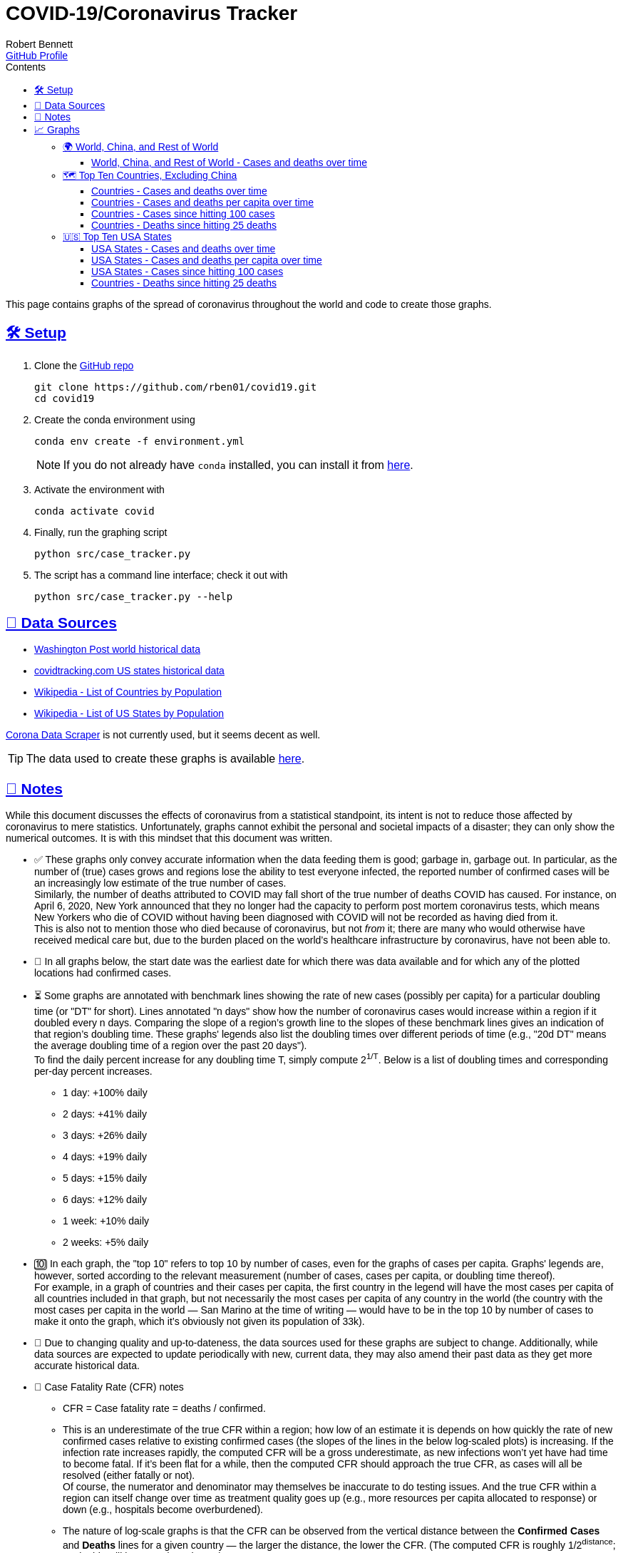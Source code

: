 = COVID-19/Coronavirus Tracker
:author: Robert Bennett
:github-profile: https://github.com/rben01
:github-repo: {github-profile}/covid19
:email: {github-profile}[GitHub Profile]
:description: Several graphs showing how coronavirus has spread throughout the world, individual countries, and individual USA states. The "Notes" section provides some background info and caveats for these graphs.
:keywords: coronavirus, covid, covid-19, pandemic, visualization, graph
:hide-uri-scheme:
:favicon: ./SARS-CoV-2_favicon.png
:sectlinks:
:toc: left
:toc-placement: auto
:toc-title: Contents
:toclevels: 4
:over-time: over time
:stylesheet: ./styles/clean.css
:linkcss!:
:icons: font
ifdef::env-github[]
:tip-caption: :bulb:
:note-caption: :information_source:
:data-table-source: link:data/data_table.csv
:fig-dir: ./docs/figures
endif::[]
ifndef::env-github[]
:data-table-source: {github-repo}/blob/master/data/data_table.csv
:fig-dir: ./figures
endif::[]
:world: World, China, and Rest of World
:countries: Countries
:usa-states: USA States
:cases-deaths-count-raw: Cases and deaths
:cases-deaths-per-cap: Cases and deaths per capita
:cases-deaths-count-raw-over-time: Cases and deaths {over-time}
:cases-deaths-per-cap-over-time: Cases and deaths per capita {over-time}
:cases-since-100: Cases since hitting 100 cases
:deaths-since-25: Deaths since hitting 25 deaths
:sep: {sp}-{sp}
:total-count-dir: Total_cases
:per-capita-dir: Per_capita
:fixed-date-dir: From_fixed_date
:since-outbreak-dir: From_local_spread_start
:stage-all-dir: Stage_All
:stage-confirmed-dir: Stage_Confirmed
:stage-death-dir: Stage_Death
:img-world: world.png
:img-countries: countries_wo_china.png
:img-usa-states: states.png
:img-opts: width=750
:title-world-cases-deaths-over-time: {world}{sep}{cases-deaths-count-raw-over-time}
:title-countries-cases-deaths-count-raw-over-time: {countries}{sep}{cases-deaths-count-raw-over-time}
:title-countries-cases-deaths-per-capita: {countries}{sep}{cases-deaths-per-cap-over-time}
:title-countries-cases-since-100: {countries}{sep}{cases-since-100}
:title-countries-deaths-since-25: {countries}{sep}{deaths-since-25}
:title-usa-states-cases-deaths-count-raw-over-time: {usa-states}{sep}{cases-deaths-count-raw-over-time}
:title-usa-states-cases-deaths-per-capita: {usa-states}{sep}{cases-deaths-per-cap-over-time}
:title-usa-states-cases-since-100: {usa-states}{sep}{cases-since-100}
:title-usa-states-deaths-since-25: {usa-states}{sep}{deaths-since-25}

ifndef::env-github[]
[pass]
++++
<style>
body { font-family: sans-serif !important; }
</style>
++++
endif::[]


[.lead]
This page contains graphs of the spread of coronavirus throughout the world and code to create those graphs.

ifdef::env-github[]
__Read this page as a standalone webpage https://rben01.github.io/covid19/[here].__
endif::[]



// '''

// toc::[]

// '''

[[sect-setup]]
== 🛠 Setup

. Clone the {github-repo}[GitHub repo]
+
[bash]
----
git clone https://github.com/rben01/covid19.git
cd covid19
----

. Create the conda environment using
+
--
[source,bash]
conda env create -f environment.yml

NOTE: If you do not already have `conda` installed, you can install it from https://www.anaconda.com/distribution/[here].
--

. Activate the environment with
[source,bash]
conda activate covid

. Finally, run the graphing script
[source,bash]
python src/case_tracker.py

. The script has a command line interface; check it out with
[source,bash]
python src/case_tracker.py --help

[[sect-data-sources]]
== 💾 Data Sources


* https://www.washingtonpost.com/graphics/2020/world/mapping-spread-new-coronavirus/data/clean/world-daily-historical.csv[Washington Post world historical data]
* https://covidtracking.com/api/states/daily.csv[covidtracking.com US states historical data]
* https://en.wikipedia.org/wiki/List_of_countries_and_dependencies_by_population[Wikipedia - List of Countries by Population]
* https://en.wikipedia.org/wiki/List_of_states_and_territories_of_the_United_States_by_population[Wikipedia - List of US States by Population]


****
https://coronadatascraper.com/#home[Corona Data Scraper] is not currently used, but it seems decent as well. +
****

TIP: The data used to create these graphs is available {data-table-source}[here].

[[sect-notes]]
== 📓 Notes
****
While this document discusses the effects of coronavirus from a statistical standpoint, its intent is not to reduce those affected by coronavirus to mere statistics. Unfortunately, graphs cannot exhibit the personal and societal impacts of a disaster; they can only show the numerical outcomes. It is with this mindset that this document was written.
****

[options="compact"]
* ✅ These graphs only convey accurate information when the data feeding them is good; garbage in, garbage out. In particular, as the number of (true) cases grows and regions lose the ability to test everyone infected, the reported number of confirmed cases will be an increasingly low estimate of the true number of cases. +
Similarly, the number of deaths attributed to COVID may fall short of the true number of deaths COVID has caused. For instance, on April 6, 2020, New York announced that they no longer had the capacity to perform post mortem coronavirus tests, which means New Yorkers who die of COVID without having been diagnosed with COVID will not be recorded as having died from it. +
This is also not to mention those who died because of coronavirus, but not _from_ it; there are many who would otherwise have received medical care but, due to the burden placed on the world's healthcare infrastructure by coronavirus, have not been able to.
* 📅 In all graphs below, the start date was the earliest date for which there was data available and for which any of the plotted locations had confirmed cases.
* ⏳ Some graphs are annotated with benchmark lines showing the rate of new cases (possibly per capita) for a particular doubling time (or "DT" for short). Lines annotated "n days" show how the number of coronavirus cases would increase within a region if it doubled every n days. Comparing the slope of a region's growth line to the slopes of these benchmark lines gives an indication of that region's doubling time. These graphs' legends also list the doubling times over different periods of time (e.g., "20d DT" means the average doubling time of a region over the past 20 days"). +
To find the daily percent increase for any doubling time T, simply compute 2^1/T^. Below is a list of doubling times and corresponding per-day percent increases.
** 1 day: +100% daily
** 2 days: +41% daily
** 3 days: +26% daily
** 4 days: +19% daily
** 5 days: +15% daily
** 6 days: +12% daily
** 1 week: +10% daily
** 2 weeks: +5% daily
* 🔟 In each graph, the "top 10" refers to top 10 by number of cases, even for the graphs of cases per capita. Graphs' legends are, however, sorted according to the relevant measurement (number of cases, cases per capita, or doubling time thereof). +
For example, in a graph of countries and their cases per capita, the first country in the legend will have the most cases per capita of all countries included in that graph, but not necessarily the most cases per capita of any country in the world (the country with the most cases per capita in the world — San Marino at the time of writing — would have to be in the top 10 by number of cases to make it onto the graph, which it's obviously not given its population of 33k).
* 🔄 Due to changing quality and up-to-dateness, the data sources used for these graphs are subject to change. Additionally, while data sources are expected to update periodically with new, current data, they may also amend their past data as they get more accurate historical data.

* 📝 Case Fatality Rate (CFR) notes

** CFR = Case fatality rate = deaths / confirmed.
** This is an underestimate of the true CFR within a region; how low of an estimate it is depends on how quickly the rate of new confirmed cases relative to existing confirmed cases (the slopes of the lines in the below log-scaled plots) is increasing. If the infection rate increases rapidly, the computed CFR will be a gross underestimate, as new infections won't yet have had time to become fatal. If it's been flat for a while, then the computed CFR should approach the true CFR, as cases will all be resolved (either fatally or not). +
Of course, the numerator and denominator may themselves be inaccurate to do testing issues. And the true CFR within a region can itself change over time as treatment quality goes up (e.g., more resources per capita allocated to response) or down (e.g., hospitals become overburdened).
** The nature of log-scale graphs is that the CFR can be observed from the vertical distance between the *Confirmed Cases* and *Deaths* lines for a given country — the larger the distance, the lower the CFR. (The computed CFR is roughly 1/2^distance^; again this will be an underestimate.)

[[sect-graphs]]
== 📈 Graphs

[[graphs-world-china-row]]
=== 🌍 {world}

[[world-china-row-cases-deaths]]
==== {title-world-cases-deaths-over-time}

image:{fig-dir}/{total-count-dir}/{fixed-date-dir}/{stage-all-dir}/{img-world}["{title-world-cases-deaths-over-time}",{img-opts},title="{title-world-cases-deaths-over-time}"]

[[graphs-top-ten-countries-no-china]]
=== 🗺 Top Ten Countries, Excluding China

[[top-ten-countries-no-china-cases-deaths-total]]
==== {title-countries-cases-deaths-count-raw-over-time}

image:{fig-dir}/{total-count-dir}/{fixed-date-dir}/{stage-all-dir}/{img-countries}["{title-countries-cases-deaths-count-raw-over-time}",{img-opts},title="{title-countries-cases-deaths-count-raw-over-time}"]

[[top-ten-countries-no-china-cases-deaths-per-capita]]
==== {title-countries-cases-deaths-per-capita}

image:{fig-dir}/{per-capita-dir}/{fixed-date-dir}/{stage-all-dir}/{img-countries}["{title-countries-cases-deaths-per-capita}",{img-opts},title="{title-countries-cases-deaths-per-capita}"]

[[top-ten-countries-no-china-cases-since]]
==== {title-countries-cases-since-100}

image:{fig-dir}/{total-count-dir}/{since-outbreak-dir}/{stage-confirmed-dir}/{img-countries}["{title-countries-cases-since-100}",{img-opts},title="{title-countries-cases-since-100}"]

[[top-ten-countries-no-china-deaths-since]]
==== {title-countries-deaths-since-25}

image:{fig-dir}/{total-count-dir}/{since-outbreak-dir}/{stage-death-dir}/{img-countries}["{title-countries-deaths-since-25}",{img-opts},title="{title-countries-deaths-since-25}"]


[[graphs-usa-top-states]]
=== 🇺🇸 Top Ten USA States

[[usa-top-states-cases-deaths-total]]
==== {title-usa-states-cases-deaths-count-raw-over-time}

image:{fig-dir}/{total-count-dir}/{fixed-date-dir}/{stage-all-dir}/{img-usa-states}["{title-usa-states-cases-deaths-count-raw-over-time}",{img-opts},title="{title-usa-states-cases-deaths-count-raw-over-time}"]

[[usa-top-states-cases-deaths-per-capita]]
==== {title-usa-states-cases-deaths-per-capita}

image:{fig-dir}/{per-capita-dir}/{fixed-date-dir}/{stage-all-dir}/{img-usa-states}[{title-countries-cases-deaths-per-capita},{img-opts},title="{title-usa-states-cases-deaths-per-capita}"]

[[usa-top-states-cases-since]]
==== {title-usa-states-cases-since-100}

image:{fig-dir}/{total-count-dir}/{since-outbreak-dir}/{stage-confirmed-dir}/{img-usa-states}["{title-countries-cases-since-100}",{img-opts},title="{title-usa-states-cases-since-100}"]

[[usa-top-states-deaths-since]]
==== {title-countries-deaths-since-25}

image:{fig-dir}/{total-count-dir}/{since-outbreak-dir}/{stage-death-dir}/{img-usa-states}["{title-usa-states-deaths-since-25}",{img-opts},title="{title-usa-states-deaths-since-25}"]
